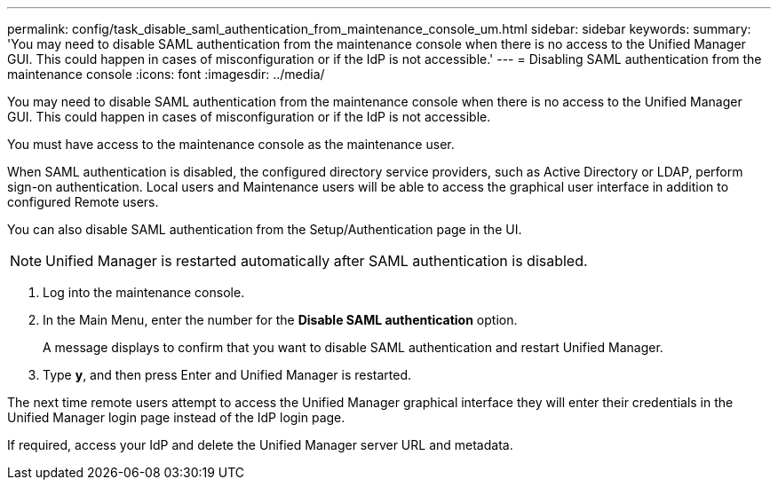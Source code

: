 ---
permalink: config/task_disable_saml_authentication_from_maintenance_console_um.html
sidebar: sidebar
keywords: 
summary: 'You may need to disable SAML authentication from the maintenance console when there is no access to the Unified Manager GUI. This could happen in cases of misconfiguration or if the IdP is not accessible.'
---
= Disabling SAML authentication from the maintenance console
:icons: font
:imagesdir: ../media/

[.lead]
You may need to disable SAML authentication from the maintenance console when there is no access to the Unified Manager GUI. This could happen in cases of misconfiguration or if the IdP is not accessible.

You must have access to the maintenance console as the maintenance user.

When SAML authentication is disabled, the configured directory service providers, such as Active Directory or LDAP, perform sign-on authentication. Local users and Maintenance users will be able to access the graphical user interface in addition to configured Remote users.

You can also disable SAML authentication from the Setup/Authentication page in the UI.

[NOTE]
====
Unified Manager is restarted automatically after SAML authentication is disabled.
====

. Log into the maintenance console.
. In the Main Menu, enter the number for the *Disable SAML authentication* option.
+
A message displays to confirm that you want to disable SAML authentication and restart Unified Manager.

. Type *y*, and then press Enter and Unified Manager is restarted.

The next time remote users attempt to access the Unified Manager graphical interface they will enter their credentials in the Unified Manager login page instead of the IdP login page.

If required, access your IdP and delete the Unified Manager server URL and metadata.
